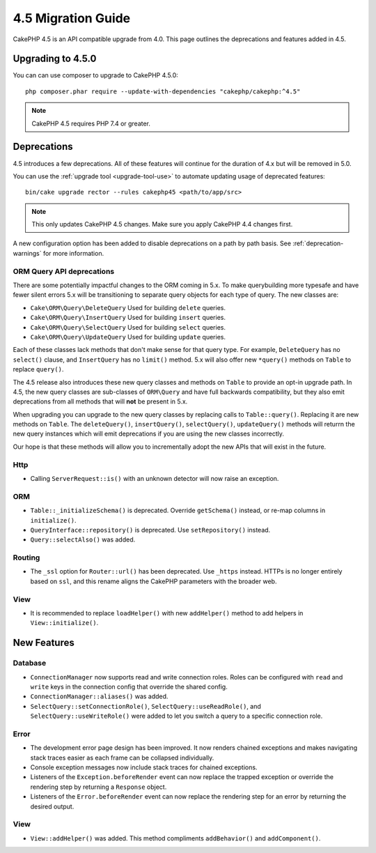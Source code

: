 4.5 Migration Guide
###################

CakePHP 4.5 is an API compatible upgrade from 4.0. This page outlines the
deprecations and features added in 4.5.

Upgrading to 4.5.0
==================

You can can use composer to upgrade to CakePHP 4.5.0::

    php composer.phar require --update-with-dependencies "cakephp/cakephp:^4.5"

.. note::
    CakePHP 4.5 requires PHP 7.4 or greater.

Deprecations
============

4.5 introduces a few deprecations. All of these features will continue for the
duration of 4.x but will be removed in 5.0.

You can use the
:ref:`upgrade tool <upgrade-tool-use>` to automate updating usage of deprecated
features::

    bin/cake upgrade rector --rules cakephp45 <path/to/app/src>

.. note::
    This only updates CakePHP 4.5 changes. Make sure you apply CakePHP 4.4 changes first.

A new configuration option has been added to disable deprecations on a path by
path basis. See :ref:`deprecation-warnings` for more information.

ORM Query API deprecations
--------------------------

There are some potentially impactful changes to the ORM coming in 5.x. To make
querybuilding more typesafe and have fewer silent errors 5.x will be
transitioning to separate query objects for each type of query. The new classes
are:

- ``Cake\ORM\Query\DeleteQuery`` Used for building ``delete`` queries.
- ``Cake\ORM\Query\InsertQuery`` Used for building ``insert`` queries.
- ``Cake\ORM\Query\SelectQuery`` Used for building ``select`` queries.
- ``Cake\ORM\Query\UpdateQuery`` Used for building ``update`` queries.

Each of these classes lack methods that don't make sense for that query type.
For example, ``DeleteQuery`` has no ``select()`` clause, and ``InsertQuery`` has
no ``limit()`` method. 5.x will also offer new ``*query()`` methods on ``Table``
to replace ``query()``.

The 4.5 release also introduces these new query classes and methods on
``Table`` to provide an opt-in upgrade path. In 4.5, the new query classes are
sub-classes of ``ORM\Query`` and have full backwards compatibility, but they
also emit deprecations from all methods that will **not** be present in 5.x.

When upgrading you can upgrade to the new query classes by replacing calls to
``Table::query()``. Replacing it are new methods on ``Table``. The
``deleteQuery()``, ``insertQuery()``, ``selectQuery()``, ``updateQuery()``
methods will returrn the new query instances which will emit deprecations if you
are using the new classes incorrectly.

Our hope is that these methods will allow you to incrementally adopt the new
APIs that will exist in the future.

Http
----

- Calling ``ServerRequest::is()`` with an unknown detector will now raise an
  exception.

ORM
---

- ``Table::_initializeSchema()`` is deprecated. Override ``getSchema()``
  instead, or re-map columns in ``initialize()``.
- ``QueryInterface::repository()`` is deprecated. Use ``setRepository()``
  instead.
- ``Query::selectAlso()`` was added.

Routing
-------

- The ``_ssl`` option for ``Router::url()`` has been deprecated. Use ``_https``
  instead. HTTPs is no longer entirely based on ``ssl``, and this rename aligns
  the CakePHP parameters with the broader web.

View
----

- It is recommended to replace ``loadHelper()`` with new ``addHelper()`` method to add helpers in ``View::initialize()``.

New Features
============

Database
--------

- ``ConnectionManager`` now supports read and write connection roles. Roles can be configured
  with ``read`` and ``write`` keys in the connection config that override the shared config.
- ``ConnectionManager::aliases()`` was added.
- ``SelectQuery::setConnectionRole()``, ``SelectQuery::useReadRole()``, and ``SelectQuery::useWriteRole()``
  were added to let you switch a query to a specific connection role.

Error
-----

- The development error page design has been improved. It now renders chained
  exceptions and makes navigating stack traces easier as each frame can be
  collapsed individually.
- Console exception messages now include stack traces for chained exceptions.
- Listeners of the ``Exception.beforeRender`` event can now replace the trapped
  exception or override the rendering step by returning a ``Response`` object.
- Listeners of the ``Error.beforeRender`` event can now replace the rendering
  step for an error by returning the desired output.


View
----

- ``View::addHelper()`` was added. This method compliments ``addBehavior()`` and
  ``addComponent()``.
